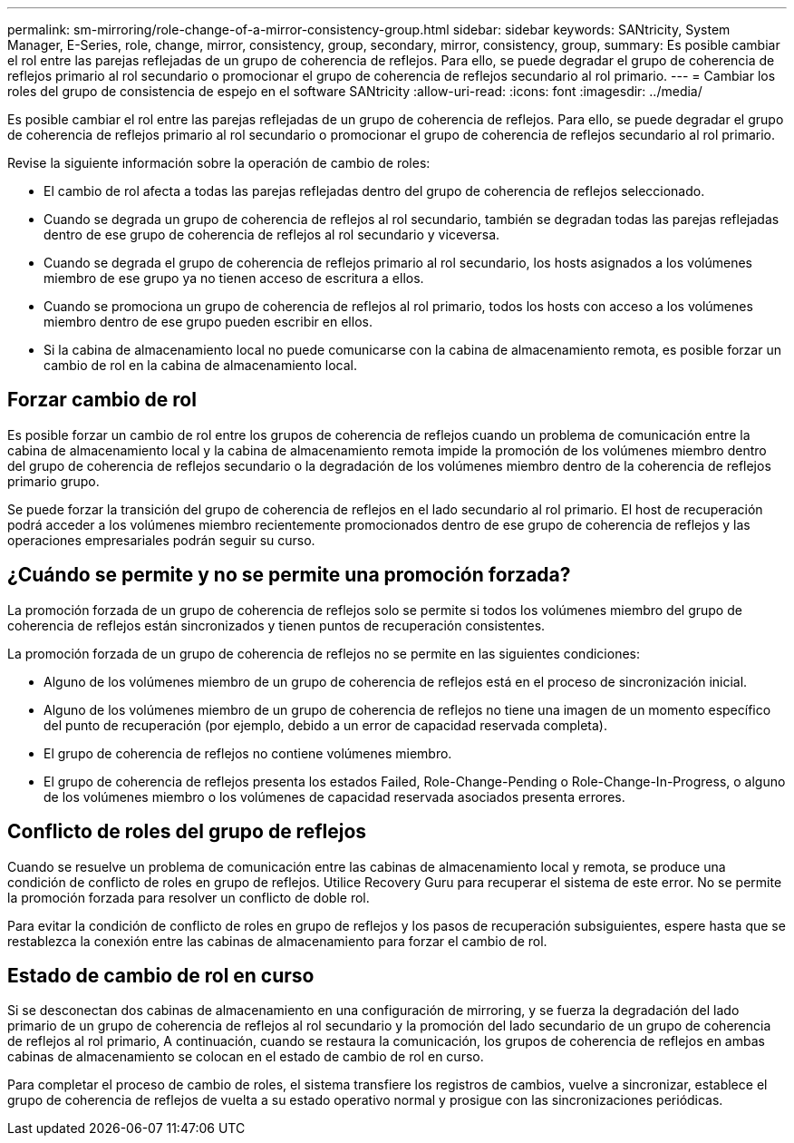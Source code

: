 ---
permalink: sm-mirroring/role-change-of-a-mirror-consistency-group.html 
sidebar: sidebar 
keywords: SANtricity, System Manager, E-Series, role, change, mirror, consistency, group, secondary, mirror, consistency, group, 
summary: Es posible cambiar el rol entre las parejas reflejadas de un grupo de coherencia de reflejos. Para ello, se puede degradar el grupo de coherencia de reflejos primario al rol secundario o promocionar el grupo de coherencia de reflejos secundario al rol primario. 
---
= Cambiar los roles del grupo de consistencia de espejo en el software SANtricity
:allow-uri-read: 
:icons: font
:imagesdir: ../media/


[role="lead"]
Es posible cambiar el rol entre las parejas reflejadas de un grupo de coherencia de reflejos. Para ello, se puede degradar el grupo de coherencia de reflejos primario al rol secundario o promocionar el grupo de coherencia de reflejos secundario al rol primario.

Revise la siguiente información sobre la operación de cambio de roles:

* El cambio de rol afecta a todas las parejas reflejadas dentro del grupo de coherencia de reflejos seleccionado.
* Cuando se degrada un grupo de coherencia de reflejos al rol secundario, también se degradan todas las parejas reflejadas dentro de ese grupo de coherencia de reflejos al rol secundario y viceversa.
* Cuando se degrada el grupo de coherencia de reflejos primario al rol secundario, los hosts asignados a los volúmenes miembro de ese grupo ya no tienen acceso de escritura a ellos.
* Cuando se promociona un grupo de coherencia de reflejos al rol primario, todos los hosts con acceso a los volúmenes miembro dentro de ese grupo pueden escribir en ellos.
* Si la cabina de almacenamiento local no puede comunicarse con la cabina de almacenamiento remota, es posible forzar un cambio de rol en la cabina de almacenamiento local.




== Forzar cambio de rol

Es posible forzar un cambio de rol entre los grupos de coherencia de reflejos cuando un problema de comunicación entre la cabina de almacenamiento local y la cabina de almacenamiento remota impide la promoción de los volúmenes miembro dentro del grupo de coherencia de reflejos secundario o la degradación de los volúmenes miembro dentro de la coherencia de reflejos primario grupo.

Se puede forzar la transición del grupo de coherencia de reflejos en el lado secundario al rol primario. El host de recuperación podrá acceder a los volúmenes miembro recientemente promocionados dentro de ese grupo de coherencia de reflejos y las operaciones empresariales podrán seguir su curso.



== ¿Cuándo se permite y no se permite una promoción forzada?

La promoción forzada de un grupo de coherencia de reflejos solo se permite si todos los volúmenes miembro del grupo de coherencia de reflejos están sincronizados y tienen puntos de recuperación consistentes.

La promoción forzada de un grupo de coherencia de reflejos no se permite en las siguientes condiciones:

* Alguno de los volúmenes miembro de un grupo de coherencia de reflejos está en el proceso de sincronización inicial.
* Alguno de los volúmenes miembro de un grupo de coherencia de reflejos no tiene una imagen de un momento específico del punto de recuperación (por ejemplo, debido a un error de capacidad reservada completa).
* El grupo de coherencia de reflejos no contiene volúmenes miembro.
* El grupo de coherencia de reflejos presenta los estados Failed, Role-Change-Pending o Role-Change-In-Progress, o alguno de los volúmenes miembro o los volúmenes de capacidad reservada asociados presenta errores.




== Conflicto de roles del grupo de reflejos

Cuando se resuelve un problema de comunicación entre las cabinas de almacenamiento local y remota, se produce una condición de conflicto de roles en grupo de reflejos. Utilice Recovery Guru para recuperar el sistema de este error. No se permite la promoción forzada para resolver un conflicto de doble rol.

Para evitar la condición de conflicto de roles en grupo de reflejos y los pasos de recuperación subsiguientes, espere hasta que se restablezca la conexión entre las cabinas de almacenamiento para forzar el cambio de rol.



== Estado de cambio de rol en curso

Si se desconectan dos cabinas de almacenamiento en una configuración de mirroring, y se fuerza la degradación del lado primario de un grupo de coherencia de reflejos al rol secundario y la promoción del lado secundario de un grupo de coherencia de reflejos al rol primario, A continuación, cuando se restaura la comunicación, los grupos de coherencia de reflejos en ambas cabinas de almacenamiento se colocan en el estado de cambio de rol en curso.

Para completar el proceso de cambio de roles, el sistema transfiere los registros de cambios, vuelve a sincronizar, establece el grupo de coherencia de reflejos de vuelta a su estado operativo normal y prosigue con las sincronizaciones periódicas.
